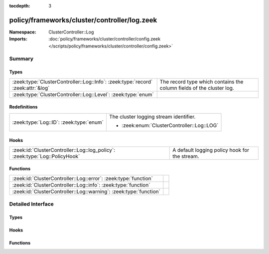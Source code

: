 :tocdepth: 3

policy/frameworks/cluster/controller/log.zeek
=============================================
.. zeek:namespace:: ClusterController::Log


:Namespace: ClusterController::Log
:Imports: :doc:`policy/frameworks/cluster/controller/config.zeek </scripts/policy/frameworks/cluster/controller/config.zeek>`

Summary
~~~~~~~
Types
#####
================================================================================ ====================================================================
:zeek:type:`ClusterController::Log::Info`: :zeek:type:`record` :zeek:attr:`&log` The record type which contains the column fields of the cluster log.
:zeek:type:`ClusterController::Log::Level`: :zeek:type:`enum`                    
================================================================================ ====================================================================

Redefinitions
#############
======================================= ==========================================
:zeek:type:`Log::ID`: :zeek:type:`enum` The cluster logging stream identifier.
                                        
                                        * :zeek:enum:`ClusterController::Log::LOG`
======================================= ==========================================

Hooks
#####
=========================================================================== =============================================
:zeek:id:`ClusterController::Log::log_policy`: :zeek:type:`Log::PolicyHook` A default logging policy hook for the stream.
=========================================================================== =============================================

Functions
#########
================================================================= =
:zeek:id:`ClusterController::Log::error`: :zeek:type:`function`   
:zeek:id:`ClusterController::Log::info`: :zeek:type:`function`    
:zeek:id:`ClusterController::Log::warning`: :zeek:type:`function` 
================================================================= =


Detailed Interface
~~~~~~~~~~~~~~~~~~
Types
#####
.. zeek:type:: ClusterController::Log::Info
   :source-code: policy/frameworks/cluster/controller/log.zeek 20 31

   :Type: :zeek:type:`record`

      ts: :zeek:type:`time` :zeek:attr:`&log`
         The time at which a cluster message was generated.

      node: :zeek:type:`string` :zeek:attr:`&log`
         The name of the node that is creating the log record.

      level: :zeek:type:`string` :zeek:attr:`&log`
         Log level of this message, converted from the above Level enum

      role: :zeek:type:`string` :zeek:attr:`&log`
         The role of the node, translated from ClusterController::Types::Role.

      message: :zeek:type:`string` :zeek:attr:`&log`
         A message indicating information about cluster controller operation.
   :Attributes: :zeek:attr:`&log`

   The record type which contains the column fields of the cluster log.

.. zeek:type:: ClusterController::Log::Level
   :source-code: policy/frameworks/cluster/controller/log.zeek 12 18

   :Type: :zeek:type:`enum`

      .. zeek:enum:: ClusterController::Log::DEBUG ClusterController::Log::Level

      .. zeek:enum:: ClusterController::Log::INFO ClusterController::Log::Level

      .. zeek:enum:: ClusterController::Log::WARNING ClusterController::Log::Level

      .. zeek:enum:: ClusterController::Log::ERROR ClusterController::Log::Level


Hooks
#####
.. zeek:id:: ClusterController::Log::log_policy
   :source-code: policy/frameworks/cluster/controller/log.zeek 10 10

   :Type: :zeek:type:`Log::PolicyHook`

   A default logging policy hook for the stream.

Functions
#########
.. zeek:id:: ClusterController::Log::error
   :source-code: policy/frameworks/cluster/controller/log.zeek 85 93

   :Type: :zeek:type:`function` (message: :zeek:type:`string`) : :zeek:type:`void`


.. zeek:id:: ClusterController::Log::info
   :source-code: policy/frameworks/cluster/controller/log.zeek 65 73

   :Type: :zeek:type:`function` (message: :zeek:type:`string`) : :zeek:type:`void`


.. zeek:id:: ClusterController::Log::warning
   :source-code: policy/frameworks/cluster/controller/log.zeek 75 83

   :Type: :zeek:type:`function` (message: :zeek:type:`string`) : :zeek:type:`void`



